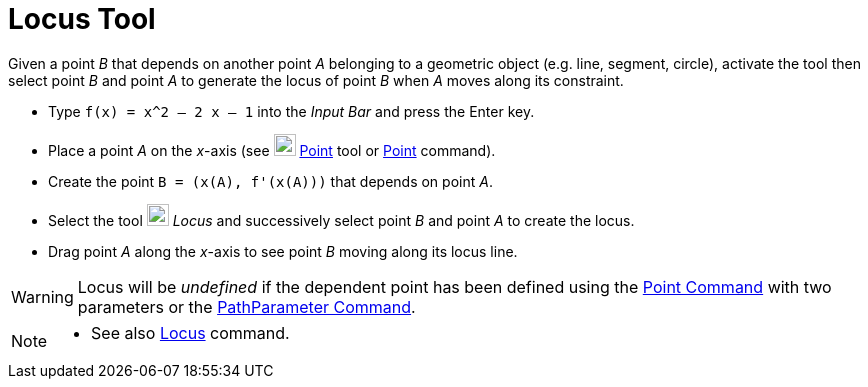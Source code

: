 = Locus Tool
:page-en: tools/Locus
ifdef::env-github[:imagesdir: /en/modules/ROOT/assets/images]

Given a point _B_ that depends on another point _A_ belonging to a geometric object (e.g. line, segment, circle), activate the tool then select point _B_ and point _A_ to generate the locus of point _B_ when _A_ moves along its constraint.

[EXAMPLE]
====

* Type `++f(x) = x^2 – 2 x – 1++` into the _Input Bar_ and press the [.kcode]#Enter# key.
* Place a point _A_ on the _x_-axis (see image:22px-Mode_point.svg.png[Mode point.svg,width=22,height=22]
xref:/tools/Point.adoc[Point] tool or xref:/commands/Point.adoc[Point] command).
* Create the point `++B = (x(A), f'(x(A)))++` that depends on point _A_.
* Select the tool image:22px-Mode_locus.svg.png[Mode locus.svg,width=22,height=22] _Locus_ and successively select point
_B_ and point _A_ to create the locus.
* Drag point _A_ along the _x_-axis to see point _B_ moving along its locus line.

====

[WARNING]
====
Locus will be _undefined_ if the dependent point has been defined using the xref:/commands/Point.adoc[Point Command] with two parameters or the xref:/commands/PathParameter.adoc[PathParameter Command].
====

[NOTE]
====

* See also xref:/commands/Locus.adoc[Locus] command.

====

